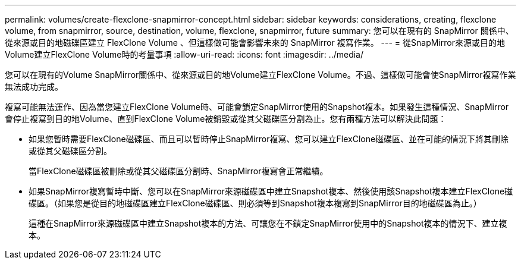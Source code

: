 ---
permalink: volumes/create-flexclone-snapmirror-concept.html 
sidebar: sidebar 
keywords: considerations, creating, flexclone volume, from snapmirror, source, destination, volume, flexclone, snapmirror, future 
summary: 您可以在現有的 SnapMirror 關係中、從來源或目的地磁碟區建立 FlexClone Volume 、但這樣做可能會影響未來的 SnapMirror 複寫作業。 
---
= 從SnapMirror來源或目的地Volume建立FlexClone Volume時的考量事項
:allow-uri-read: 
:icons: font
:imagesdir: ../media/


[role="lead"]
您可以在現有的Volume SnapMirror關係中、從來源或目的地Volume建立FlexClone Volume。不過、這樣做可能會使SnapMirror複寫作業無法成功完成。

複寫可能無法運作、因為當您建立FlexClone Volume時、可能會鎖定SnapMirror使用的Snapshot複本。如果發生這種情況、SnapMirror會停止複寫到目的地Volume、直到FlexClone Volume被銷毀或從其父磁碟區分割為止。您有兩種方法可以解決此問題：

* 如果您暫時需要FlexClone磁碟區、而且可以暫時停止SnapMirror複寫、您可以建立FlexClone磁碟區、並在可能的情況下將其刪除或從其父磁碟區分割。
+
當FlexClone磁碟區被刪除或從其父磁碟區分割時、SnapMirror複寫會正常繼續。

* 如果SnapMirror複寫暫時中斷、您可以在SnapMirror來源磁碟區中建立Snapshot複本、然後使用該Snapshot複本建立FlexClone磁碟區。（如果您是從目的地磁碟區建立FlexClone磁碟區、則必須等到Snapshot複本複寫到SnapMirror目的地磁碟區為止。）
+
這種在SnapMirror來源磁碟區中建立Snapshot複本的方法、可讓您在不鎖定SnapMirror使用中的Snapshot複本的情況下、建立複本。


